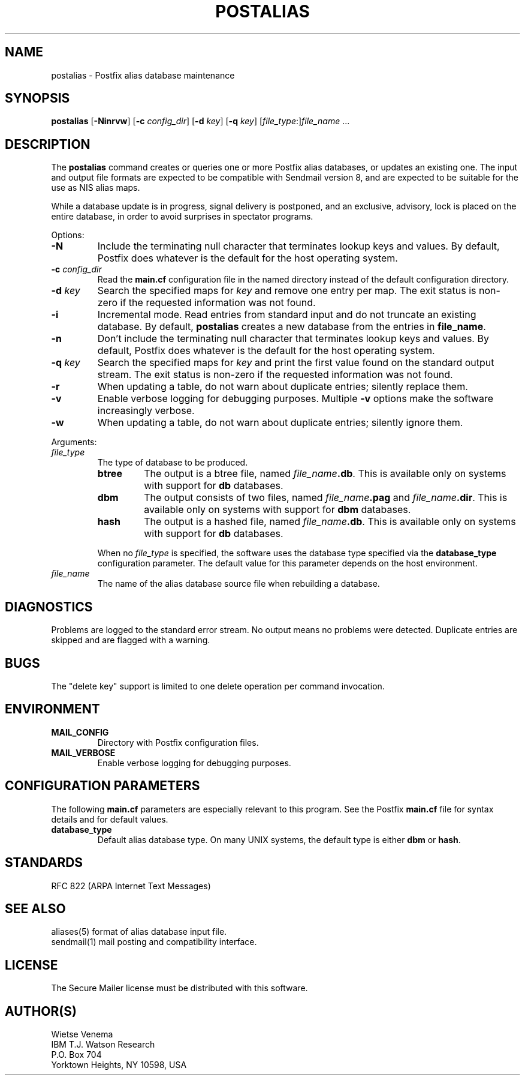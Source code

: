 .TH POSTALIAS 1 
.ad
.fi
.SH NAME
postalias
\-
Postfix alias database maintenance
.SH SYNOPSIS
.na
.nf
.fi
\fBpostalias\fR [\fB-Ninrvw\fR] [\fB-c \fIconfig_dir\fR]
[\fB-d \fIkey\fR] [\fB-q \fIkey\fR]
[\fIfile_type\fR:]\fIfile_name\fR ...
.SH DESCRIPTION
.ad
.fi
The \fBpostalias\fR command creates or queries one or more Postfix
alias databases, or updates an existing one. The input and output
file formats are expected to be compatible with Sendmail version 8,
and are expected to be suitable for the use as NIS alias maps.

While a database update is in progress, signal delivery is
postponed, and an exclusive, advisory, lock is placed on the
entire database, in order to avoid surprises in spectator
programs.

Options:
.IP \fB-N\fR
Include the terminating null character that terminates lookup keys
and values. By default, Postfix does whatever is the default for
the host operating system.
.IP "\fB-c \fIconfig_dir\fR"
Read the \fBmain.cf\fR configuration file in the named directory
instead of the default configuration directory.
.IP "\fB-d \fIkey\fR"
Search the specified maps for \fIkey\fR and remove one entry per map.
The exit status is non-zero if the requested information was not found.
.IP \fB-i\fR
Incremental mode. Read entries from standard input and do not
truncate an existing database. By default, \fBpostalias\fR creates
a new database from the entries in \fBfile_name\fR.
.IP \fB-n\fR
Don't include the terminating null character that terminates lookup
keys and values. By default, Postfix does whatever is the default for
the host operating system.
.IP "\fB-q \fIkey\fR"
Search the specified maps for \fIkey\fR and print the first value
found on the standard output stream. The exit status is non-zero
if the requested information was not found.
.IP \fB-r\fR
When updating a table, do not warn about duplicate entries; silently
replace them.
.IP \fB-v\fR
Enable verbose logging for debugging purposes. Multiple \fB-v\fR
options make the software increasingly verbose.
.IP \fB-w\fR
When updating a table, do not warn about duplicate entries; silently
ignore them.
.PP
Arguments:
.IP \fIfile_type\fR
The type of database to be produced.
.RS
.IP \fBbtree\fR
The output is a btree file, named \fIfile_name\fB.db\fR.
This is available only on systems with support for \fBdb\fR databases.
.IP \fBdbm\fR
The output consists of two files, named \fIfile_name\fB.pag\fR and
\fIfile_name\fB.dir\fR.
This is available only on systems with support for \fBdbm\fR databases.
.IP \fBhash\fR
The output is a hashed file, named \fIfile_name\fB.db\fR.
This is available only on systems with support for \fBdb\fR databases.
.PP
When no \fIfile_type\fR is specified, the software uses the database
type specified via the \fBdatabase_type\fR configuration parameter.
The default value for this parameter depends on the host environment.
.RE
.IP \fIfile_name\fR
The name of the alias database source file when rebuilding a database.
.SH DIAGNOSTICS
.ad
.fi
Problems are logged to the standard error stream. No output means
no problems were detected. Duplicate entries are skipped and are
flagged with a warning.
.SH BUGS
.ad
.fi
The "delete key" support is limited to one delete operation
per command invocation.
.SH ENVIRONMENT
.na
.nf
.ad
.fi
.IP \fBMAIL_CONFIG\fR
Directory with Postfix configuration files.
.IP \fBMAIL_VERBOSE\fR
Enable verbose logging for debugging purposes.
.SH CONFIGURATION PARAMETERS
.na
.nf
.ad
.fi
The following \fBmain.cf\fR parameters are especially relevant to
this program. See the Postfix \fBmain.cf\fR file for syntax details
and for default values.
.IP \fBdatabase_type\fR
Default alias database type. On many UNIX systems, the default type
is either \fBdbm\fR or \fBhash\fR.
.SH STANDARDS
.na
.nf
RFC 822 (ARPA Internet Text Messages)
.SH SEE ALSO
.na
.nf
aliases(5) format of alias database input file.
sendmail(1) mail posting and compatibility interface.
.SH LICENSE
.na
.nf
.ad
.fi
The Secure Mailer license must be distributed with this software.
.SH AUTHOR(S)
.na
.nf
Wietse Venema
IBM T.J. Watson Research
P.O. Box 704
Yorktown Heights, NY 10598, USA

